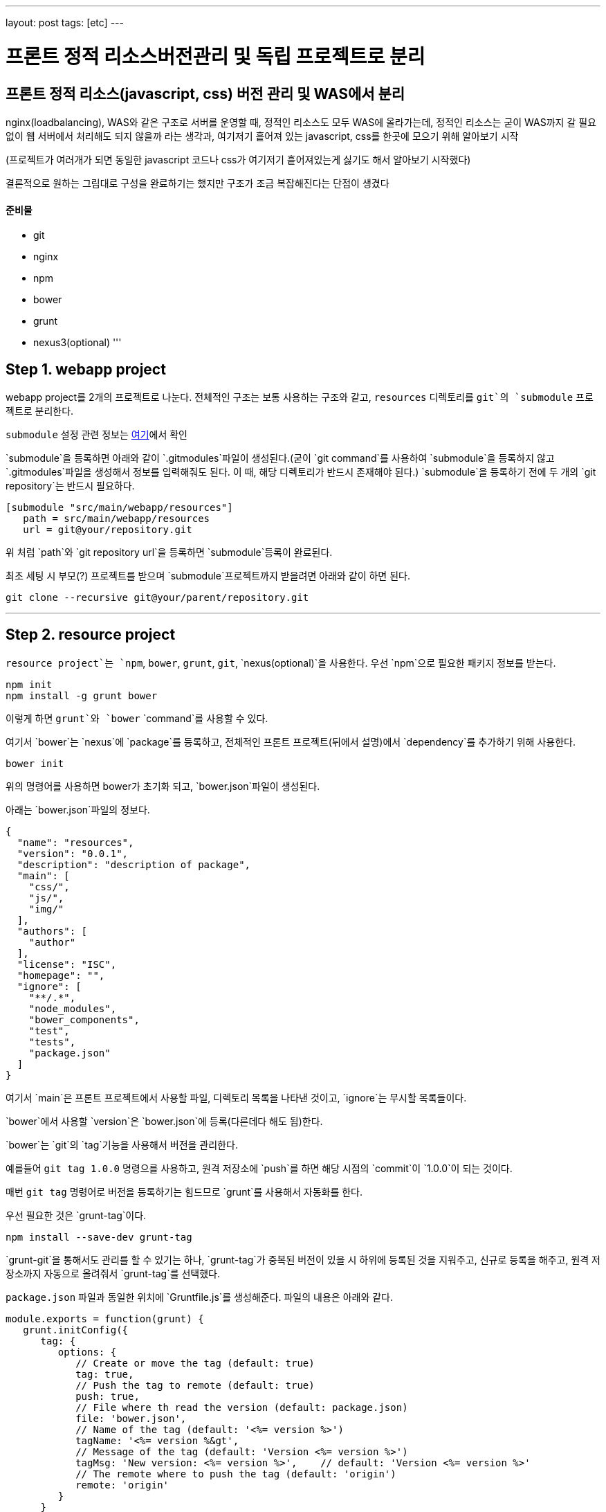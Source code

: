 ---
layout: post
tags: [etc]
---

= 프론트 정적 리소스버전관리 및 독립 프로젝트로 분리

== 프론트 정적 리소스(javascript, css) 버전 관리 및 WAS에서 분리

nginx(loadbalancing), WAS와 같은 구조로 서버를 운영할 때, 정적인 리소스도 모두 WAS에 올라가는데, 정적인 리소스는 굳이 WAS까지 갈 필요 없이 웹 서버에서 처리해도 되지 않을까 라는 생각과, 여기저기 흩어져 있는 javascript, css를 한곳에 모으기 위해 알아보기 시작

(프로젝트가 여러개가 되면 동일한 javascript 코드나 css가 여기저기 흩어져있는게 싫기도 해서 알아보기 시작했다)

결론적으로 원하는 그림대로 구성을 완료하기는 했지만 구조가 조금 복잡해진다는 단점이 생겼다

==== 준비물

* git
* nginx
* npm
* bower
* grunt
* nexus3(optional)
'''

== Step 1. webapp project

webapp project를 2개의 프로젝트로 나눈다. 전체적인 구조는 보통 사용하는 구조와 같고, `resources` 디렉토리를 `git`의 `submodule` 프로젝트로 분리한다.

`submodule` 설정 관련 정보는 https://git-scm.com/docs/git-submodule[여기]에서 확인

`submodule`을 등록하면 아래와 같이 `.gitmodules`파일이 생성된다.(굳이 `git command`를 사용하여 `submodule`을 등록하지 않고 `.gitmodules`파일을 생성해서 정보를 입력해줘도 된다. 이 때, 해당 디렉토리가 반드시 존재해야 된다.)
`submodule`을 등록하기 전에 두 개의 `git repository`는 반드시 필요하다.

[source,txt]
----
[submodule "src/main/webapp/resources"]
   path = src/main/webapp/resources
   url = git@your/repository.git
----

위 처럼 `path`와 `git repository url`을 등록하면 `submodule`등록이 완료된다.

최초 세팅 시 부모(?) 프로젝트를 받으며 `submodule`프로젝트까지 받을려면 아래와 같이 하면 된다.

[source,bash]
----
git clone --recursive git@your/parent/repository.git
----

'''

== Step 2. resource project

`resource project`는 `npm`, `bower`, `grunt`, `git`, `nexus(optional)`을 사용한다.
우선 `npm`으로 필요한 패키지 정보를 받는다.

[source,bash]
----
npm init
npm install -g grunt bower
----

이렇게 하면 `grunt`와 `bower` `command`를 사용할 수 있다.

여기서 `bower`는 `nexus`에 `package`를 등록하고, 전체적인 프론트 프로젝트(뒤에서 설명)에서 `dependency`를 추가하기 위해 사용한다.

[source,bash]
----
bower init
----

위의 명령어를 사용하면 bower가 초기화 되고, `bower.json`파일이 생성된다.

아래는 `bower.json`파일의 정보다.

[source,js]
----
{
  "name": "resources",
  "version": "0.0.1",
  "description": "description of package",
  "main": [
    "css/",
    "js/",
    "img/"
  ],
  "authors": [
    "author"
  ],
  "license": "ISC",
  "homepage": "",
  "ignore": [
    "**/.*",
    "node_modules",
    "bower_components",
    "test",
    "tests",
    "package.json"
  ]
}
----

여기서 `main`은 프론트 프로젝트에서 사용할 파일, 디렉토리 목록을 나타낸 것이고, `ignore`는 무시할 목록들이다.

`bower`에서 사용할 `version`은 `bower.json`에 등록(다른데다 해도 됨)한다.

`bower`는 `git`의 `tag`기능을 사용해서 버전을 관리한다.

예를들어 `git tag 1.0.0` 명령으를 사용하고, 원격 저장소에 `push`를 하면 해당 시점의 `commit`이 `1.0.0`이 되는 것이다.

매번 `git tag` 명령어로 버전을 등록하기는 힘드므로 `grunt`를 사용해서 자동화를 한다.

우선 필요한 것은 `grunt-tag`이다.

[source,bash]
----
npm install --save-dev grunt-tag
----

`grunt-git`을 통해서도 관리를 할 수 있기는 하나, `grunt-tag`가 중복된 버전이 있을 시 하위에 등록된 것을 지워주고, 신규로 등록을 해주고, 원격 저장소까지 자동으로 올려줘서 `grunt-tag`를 선택했다.

`package.json` 파일과 동일한 위치에 `Gruntfile.js`를 생성해준다. 파일의 내용은 아래와 같다.

[source,js]
----
module.exports = function(grunt) {
   grunt.initConfig({
      tag: {
         options: {
            // Create or move the tag (default: true)
            tag: true,
            // Push the tag to remote (default: true)
            push: true,
            // File where th read the version (default: package.json)
            file: 'bower.json',
            // Name of the tag (default: '<%= version %>')
            tagName: '<%= version %&gt',
            // Message of the tag (default: 'Version <%= version %>')
            tagMsg: 'New version: <%= version %>',    // default: 'Version <%= version %>'
            // The remote where to push the tag (default: 'origin')
            remote: 'origin'
         }
      }
   });

   grunt.loadNpmTasks('grunt-tag');

   grunt.registerTask('default', ['tag']);
};
----

위의 내용은 `bower.json` 파일에서 version 정보를 가져와 `git tag`에 등록을 하고, `remote(origin)` 저장소에 push를 하라는 내용이다.

버전 등록까지 완료가 됐으니 이제 `nexus`에 등록을 하도록 한다.

`bower`의 경우 `nexus`에 등록을 하더라도 저장되는 정보는 어떤 `package`가 어떤 `repository`랑 연결돼 있는지에 대한 정보 뿐이니, `nexus` 사용에 대한 필요성을 느끼지 못한다면 굳이 사용할 필요는 없다. 이런 사람은 이 파트는 그냥 넘어가도 된다.

나는 `git repository url`을 사용하기 싫기도 하고, 기존에 `nexus`를 사용하고 있어서 `nexus`를 사용했다.

`bower`는 `nexus 3`부터 지원이 되므로 `nexus 3`이 필요하다. 무료 버전 다운로드는 https://www.sonatype.com/download-oss-sonatype[여기]에서 할 수 있다.

`nexus 3`를 설치를 하면 기본 설정으로 `bower repository`는 생성되어 있지 않아서 신규로 생성을 해 줘야 한다.

관련 정보는 https://books.sonatype.com/nexus-book/3.0/reference/index.html[여기]를 참조하길 바란다.

`npm`을 통해 필요한 `패키지`를 설치해준다.

[source,bash]
----
npm install --save-dev bower-nexus3-resolver
----

이제 `.bowerrc` 라는 파일을 `bower.json`과 같은 위치에 생성을 하고 아래와 같이 작성한다.

[source,js]
----
{
   "registry" : {
      "search" : [
         "http://your/bower/nexus/repository/bower-public/"
      ],
      "register" : "http://ID:PASSWORD@your/bower/nexus/repository/bower-snapshots/"
   },
   "resolvers" : [ "bower-nexus3-resolver" ]
}
----

`id`와 `password`는 `nexus`에서 등록한 `repository` 등록 권한이 있는 사용자 정보를 입력하면 된다.

** 참고로 id와 password에 특수문자를 사용할 수 있기는 하나 일반적인 url에서 규칙으로 사용되는 특수문자는 사용하면 안된다.(ex: /, #, @)*

이렇게 작성을 한 후 커맨드 창에서 아래의 명령어를 입력한다.

[source,bash]
----
bower register your-package-name git@your.repository.git
----

이렇게 하면 등록이 완료됐다.

아래의 명령어를 입력하면 `package` 정보를 확인할 수 있다.

[source,bash]
----
bower info your-package-name
----

'''

== Step 3. front project

이 프로젝트에서는 전체적으로 사용하는 프론트 라이브러리나, 내가 만든 프론트 소스를 관리한다.

여기서 필요한 툴은 아래와 같다.

* npm
* bower
* grunt
* git
* nexus(optional)

`npm`과 `bower`를 초기화 한다.

[source,bash]
----
npm init
bower init
----

`grunt`와 `bower`를 앞에서 `install`했으므로 해당 명령은 건너뛴다.

`nexus`를 사용한다면 `bower-nexus3-resolver` 패키지를 등록하고 `.bowerrc`파일을 생성해서 아래와 같이 내용을 작성해 준다.

[source,bash]
----
npm install --save-dev bower-nexus3-resolver
----

[source,js]
----
{
   "registry" : {
      "search" : [
         "http://nexus.mitpdev.co.kr/repository/bower-public",
         "http://bower.herokuapp.com/packages"
      ]
   },
   "resolvers" : [ "bower-nexus3-resolver" ]
}
----

`bower`에서 필요한 라이브러리 패키지 설치한다.

[source,bash]
----
bower install --save jquery bootstrap
----

이렇게 하면 `bower.json`파일에 `dependency`가 추가된다.

나는 라이브러리도 버전별로 등록을 하고 싶어서 아래와 같이 등록을 했다.

[source,js]
----
{
  "name": "package name",
  "description": "",
  "main": "index.js",
  "authors": [
    "author"
  ],
  "license": "ISC",
  "homepage": "",
  "ignore": [
    "**/.*",
    "node_modules",
    "bower_components",
    "static",
    "test",
    "tests"
  ],
  "dependencies": {
    "jquery-2.2.3": "jquery#2.2.3",
    "bootstrap-3.3.6": "bootstrap-css#3.3.6",
    "my-package-0.0.1": "my-package#0.0.1"
  }
}
----

만약 넥서스를 사용하지 않는다면 자신의 프로젝트를 아래와 같이 등록할 수 있다.

[source,js]
----
{
  ...
  "dependencies": {
      ...
    "my-package-0.0.1": "git@your/repository.git#0.0.1"
  }
}
----

이렇게 전체적인 프론트 관리 프로젝트를 별도로 두는 이유는, 한 곳으로 모아서 `WAS`가 아닌 `Web Server`에 올리기 위함도 있지만, `javascript`와 `css`파일을 `난독화(minify)`하고, `gzip`으로 압축하기 위함이다.

이제 `grunt`를 통해 빌드 자동화를 하도록 한다.
`Gruntfile.js` 파일을 생성하고, 커맨드창에 아래의 명령어를 입력한다.

[source,bash]
----
npm install --save-dev grunt-cli grunt-bower-task grunt-contrib-uglify grunt-contrib-cssmin grunt-contrib-compress
----

`Gruntfile.js`는 아래와 같이 내용을 채워준다.

[source,js]
----
module.exports = function(grunt) {
   var path = require('path');

   grunt.initConfig({
      pkg: grunt.file.readJSON('package.json'),
      bower: {
         install: {
            options: {
               copy: true,
               targetDir: './static',
               install: true,
               layout: function(type, component, source) {
                  var sourcePath = source.replace(/^.*\.([a-zA-Z]+)$/, '$1');

                  if (sourcePath.indexOf('bower_components') &gt= 0) {
                     sourcePath = source.replace('bower_components\\' + component + '\\', '');
                     sourcePath = sourcePath.replace('bower_components/' + component + '/', '');
                  }

                  return path.join(component, sourcePath);
               }
            }
         }
      },
      cssmin: {
         options: {
            // 'min', 'gzip'
            report: 'min'
         },
         target: {
            files: [{
               expand: true,
               cwd: 'static/',
               src: ['**/*.css', '!**/*.min.css'],
               dest: 'static/',
               ext: '.min.css',
               extDot: 'first'            }]
         }
      },
      uglify: {
         options: {
            // false, 'none', 'min', 'gzip'
            report: 'min',
            compress: {
               drop_console: true
            },
            // false, 'all', 'some', Function
            preserveComments: 'some'
         },
         target: {
            files: [{
               expand: true,
               cwd: 'static/',
               src: ['**/*.js', '!**/*.min.js'],
               dest: 'static/',
               ext: '.min.js'            }]
         }
      },
      compress: {
         options: {
            mode: 'gzip',
            level: 5
         },
         target: {
            files: [{
               expand: true,
               cwd: 'static/',
               src: ['**/*.js'],
               dest: 'static',
               ext: '.js.gz'
            }, {
               expand: true,
               cwd: 'static/',
               src: ['**/*.css'],
               dest: 'static',
               ext: '.css.gz'
            }, {
               expand: true,
               cwd: 'static/',
               src: ['**/*.min.js'],
               dest: 'static',
               ext: '.min.js.gz'
            }, {
               expand: true,
               cwd: 'static/',
               src: ['**/*.min.css'],
               dest: 'static',
               ext: 'min.css.gz'
            }]
         }
      }
   });

   grunt.loadNpmTasks('grunt-bower-task');
   grunt.loadNpmTasks('grunt-contrib-cssmin');
   grunt.loadNpmTasks('grunt-contrib-uglify');
   grunt.loadNpmTasks('grunt-contrib-compress');

   grunt.registerTask('default', ['bower', 'cssmin', 'uglify', 'compress']);
};
----

`bower task`에서 `layout`은 파일들의 디렉토리를 어떻게 나눌 것인지에 대한 내용이다. 기본 값은 `byType`인데 이대로는 내가 원하는 구조대로 되지 않아서 해당 부분을 수정했다. `cssmin`과 `uglify`는 각각 `css`와 `javascript` 파일을 `난독화(minify)`하는 것이고, `compress`는 `gzip`으로 압축하는 것이다.

`grunt`는 `registerTask`에서 등록한 순서대로 해당 명령들을 실행한다.

위같은 경우는 `bower` -&gt; `cssmin` -&gt; `uglify` -&gt; `compress` 순으로 실행하게 된다.

이제 `command`창에서 `grunt` 명령어를 입력하면 `bower_components` 디렉토리와 `static` 디렉토리가 생성되는 것을 확인할 수 있다. 여기서 `bower_components`는 설정하기 위해 필요한 파일들을 받아오는 역할만 할 뿐이므로 지워도 된다. 여기서 확인해야 될 것은 `static` 디렉토리다.

각각의 패키지별로 디렉토리가 생성되고, `js`, `css`파일이 나누어져서 구성되어 있다.

또한 `min` 파일과 `gzip`으로 압축한 파일들이 들어있는데, 여기서 필요없는 파일들은 `Gruntfile.js` 파일을 각자 입맛대로 수정해서 지우면 된다.

이 프로젝트 또한 `git repository`에 등록해서 서버에서 사용한다.(나는 `bower_components`, `node_modules`, `static` 디렉토리에 `gitignore`를 걸어놓고 실제 이 프로젝트는 의존성만 관리하는 식으로 등록해놨다 실제 빌드는 서버에서 수행하도록 했다.)

'''

== Step 4. front project(server)

front project를 서버에 세팅한다.
`git`으로 관리하므로 우선 `clone`을 받는다.

[source,bash]
----
git clone git@front/project/repository.git
----

그리고 `grunt`로 빌드를 한다.

이것으로 설정은 끝났다.

'''

== Step 5. nginx

이제 `nginx`설정을 한다.
`nginx`에서 `gzip` 설정을 하고, `root`를 등록해준다.

`gzip.conf`

[source,txt]
----
gzip on;
gzip_disable "Mozilla/4";
gzip_disable "msie6";
gzip_static on;
gzip_vary on;
gzip_min_length 100;
gzip_buffers 4 32k;
gzip_http_version 1.1;
gzip_comp_level 2;
gzip_types
        text/plain
        text/javascript
        text/css
        application/javascript;
----

[source,txt]
----
server {
        listen          80;
        server_name     resources.your.domain;

        root    /your/front/project/directory/static;

        access_log      /var/log/nginx/resources_acces.log;
        error_log       /var/log/nginx/resources_error.log;

        location / {
        }
}
----

`nginx`를 재실행 한다.

[source,bash]
----
service nginx restart
----

이제 모든 설정이 끝났다.

== ETC…

추가로 `webapp` 프로젝트에서 설정해 줘야 할 것이 개발시, `build`시 `resource path`를 다르게 설정하는 것인데, 이것은 각자의 프로젝트에서 사용하는 빌드 툴에 따라 알아서 설정하면 된다.
`maven`의 경우 `profile`을 활용해서 `properties` 파일을 바꿔치는 방법이 있다.
또한, `build`시 `webapp` 프로젝트에서 `resources` 디렉토리를 `exclude`를 하는 설정을 하면 모든 설정이 완료된다.

이렇게 설정함으로써 프로젝트 구조 자체는 복잡해지지만, 여러 프로젝트가 있을 경우, 공통된 `javascript`를 모두 각각의 서버에 올릴 필요도 없고, 버전 관리까지 되므로, 리소스 캐시에 대한 문제점도 사라지게 된다.(혼자만의 생각)

각 서버별 사용하는 리소스의 버전도 `properties`에 등록을 해서 관리한다면, 프론트 리소스의 버전이 올라갔을 때 `properties`에 등록된 버전만 수정하면 된다.

'''